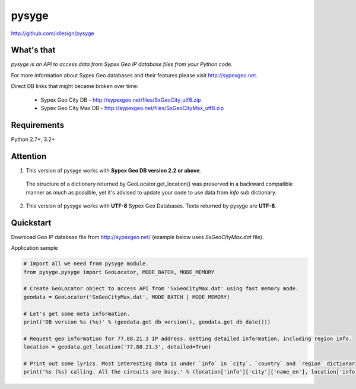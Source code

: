 pysyge
======
http://github.com/idlesign/pysyge

.. image:: https://badge.fury.io/py/pysyge.png
    :target: http://badge.fury.io/py/pysyge

.. image:: https://pypip.in/d/pysyge/badge.png
        :target: https://crate.io/packages/pysyge



What's that
-----------

*pysyge is an API to access data from Sypex Geo IP database files from your Python code.*

For more information about Sypex Geo databases and their features please visit http://sypexgeo.net.

Direct DB links that might became broken over time:

  * Sypex Geo City DB - http://sypexgeo.net/files/SxGeoCity_utf8.zip

  * Sypex Geo City Max DB - http://sypexgeo.net/files/SxGeoCityMax_utf8.zip



Requirements
------------

Python 2.7+, 3.2+



Attention
---------

1. This version of pysyge works with **Sypex Geo DB version 2.2 or above**.

  The structure of a dictionary returned by GeoLocator.get_location() was preserved in a backward compatible manner
  as much as possible, yet it's advised to update your code to use data from `info` sub dictionary.

2. This version of pysyge works with **UTF-8** Sypex Geo Databases. Texts returned by pysyge are **UTF-8**.



Quickstart
----------

Download Geo IP database file from http://sypexgeo.net/ (example below uses `SxGeoCityMax.dat` file).

Application sample

.. code-block:: python

    # Import all we need from pysyge module.
    from pysyge.pysyge import GeoLocator, MODE_BATCH, MODE_MEMORY

    # Create GeoLocator object to access API from 'SxGeoCityMax.dat' using fast memory mode.
    geodata = GeoLocator('SxGeoCityMax.dat', MODE_BATCH | MODE_MEMORY)

    # Let's get some meta information.
    print('DB version %s (%s)' % (geodata.get_db_version(), geodata.get_db_date()))

    # Request geo information for 77.88.21.3 IP address. Getting detailed information, including region info.
    location = geodata.get_location('77.88.21.3', detailed=True)

    # Print out some lyrics. Most interesting data is under `info` in `city`, `country` and `region` dictionaries
    print('%s (%s) calling. All the circuits are busy.' % (location['info']['city']['name_en'], location['info']['country']['iso']))

